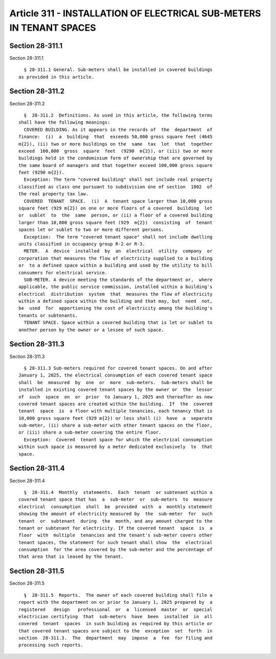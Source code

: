 Article 311 - INSTALLATION OF ELECTRICAL SUB-METERS IN TENANT SPACES
====================================================================

Section 28-311.1
----------------

Section 28-311.1 ::    
        
     
        § 28-311.1 General. Sub-meters shall be installed in covered buildings
      as provided in this article.
    
    
    
    
    
    
    

Section 28-311.2
----------------

Section 28-311.2 ::    
        
     
        §  28-311.2  Definitions. As used in this article, the following terms
      shall have the following meanings:
        COVERED BUILDING. As it appears in the records of  the  department  of
      finance:  (i)  a  building  that  exceeds 50,000 gross square feet (4645
      m{2}), (ii) two or more buildings on the  same  tax  lot  that  together
      exceed  100,000  gross  square  feet  (9290  m{2}), or (iii) two or more
      buildings held in the condominium form of ownership that are governed by
      the same board of managers and that together exceed 100,000 gross square
      feet (9290 m{2}).
        Exception: The term "covered building" shall not include real property
      classified as class one pursuant to subdivision one of section  1802  of
      the real property tax law.
        COVERED  TENANT  SPACE.  (i)  A  tenant space larger than 10,000 gross
      square feet (929 m{2}) on one or more floors of a covered  building  let
      or  sublet  to  the  same  person, or (ii) a floor of a covered building
      larger than 10,000 gross square feet (929  m{2})  consisting  of  tenant
      spaces let or sublet to two or more different persons.
        Exception:  The term "covered tenant space" shall not include dwelling
      units classified in occupancy group R-2 or R-3.
        METER.  A  device  installed  by  an  electrical  utility  company  or
      corporation that measures the flow of electricity supplied to a building
      or  to a defined space within a building and used by the utility to bill
      consumers for electrical service.
        SUB-METER. A device meeting the standards of the department or,  where
      applicable, the public service commission, installed within a building's
      electrical  distribution  system  that  measures the flow of electricity
      within a defined space within the building and that may, but  need  not,
      be  used  for  apportioning the cost of electricity among the building's
      tenants or subtenants.
        TENANT SPACE. Space within a covered building that is let or sublet to
      another person by the owner or a lessee of such space.
    
    
    
    
    
    
    

Section 28-311.3
----------------

Section 28-311.3 ::    
        
     
        § 28-311.3 Sub-meters required for covered tenant spaces. On and after
      January 1, 2025, the electrical consumption of each covered tenant space
      shall  be  measured  by  one  or  more  sub-meters.  Sub-meters shall be
      installed in existing covered tenant spaces by the owner or  the  lessor
      of  such  space  on  or  prior  to January 1, 2025 and thereafter as new
      covered tenant spaces are created within the building.  If  the  covered
      tenant  space  is  a floor with multiple tenancies, each tenancy that is
      10,000 gross square feet (929 m{2}) or less shall (i)  have  a  separate
      sub-meter, (ii) share a sub-meter with other tenant spaces on the floor,
      or (iii) share a sub-meter covering the entire floor.
        Exception:  Covered  tenant space for which the electrical consumption
      within such space is measured by a meter dedicated exclusively  to  that
      space.
    
    
    
    
    
    
    

Section 28-311.4
----------------

Section 28-311.4 ::    
        
     
        §  28-311.4  Monthly  statements.  Each  tenant  or subtenant within a
      covered tenant space that has  a  sub-meter  or  sub-meters  to  measure
      electrical  consumption  shall  be  provided  with  a  monthly statement
      showing the amount of electricity measured by  the  sub-meter  for  such
      tenant  or  subtenant  during  the  month, and any amount charged to the
      tenant or subtenant for electricity. If the covered tenant  space  is  a
      floor  with  multiple  tenancies and the tenant's sub-meter covers other
      tenant spaces, the statement for such tenant shall show  the  electrical
      consumption  for the area covered by the sub-meter and the percentage of
      that area that is leased by the tenant.
    
    
    
    
    
    
    

Section 28-311.5
----------------

Section 28-311.5 ::    
        
     
        §  28-311.5  Reports.  The owner of each covered building shall file a
      report with the department on or prior to January 1, 2025 prepared by  a
      registered   design   professional  or  a  licensed  master  or  special
      electrician certifying  that  sub-meters  have  been  installed  in  all
      covered  tenant  spaces  in such building as required by this article or
      that covered tenant spaces are subject to the  exception  set  forth  in
      section  28-311.3.  The  department  may  impose  a  fee  for filing and
      processing such reports.
    
    
    
    
    
    
    


